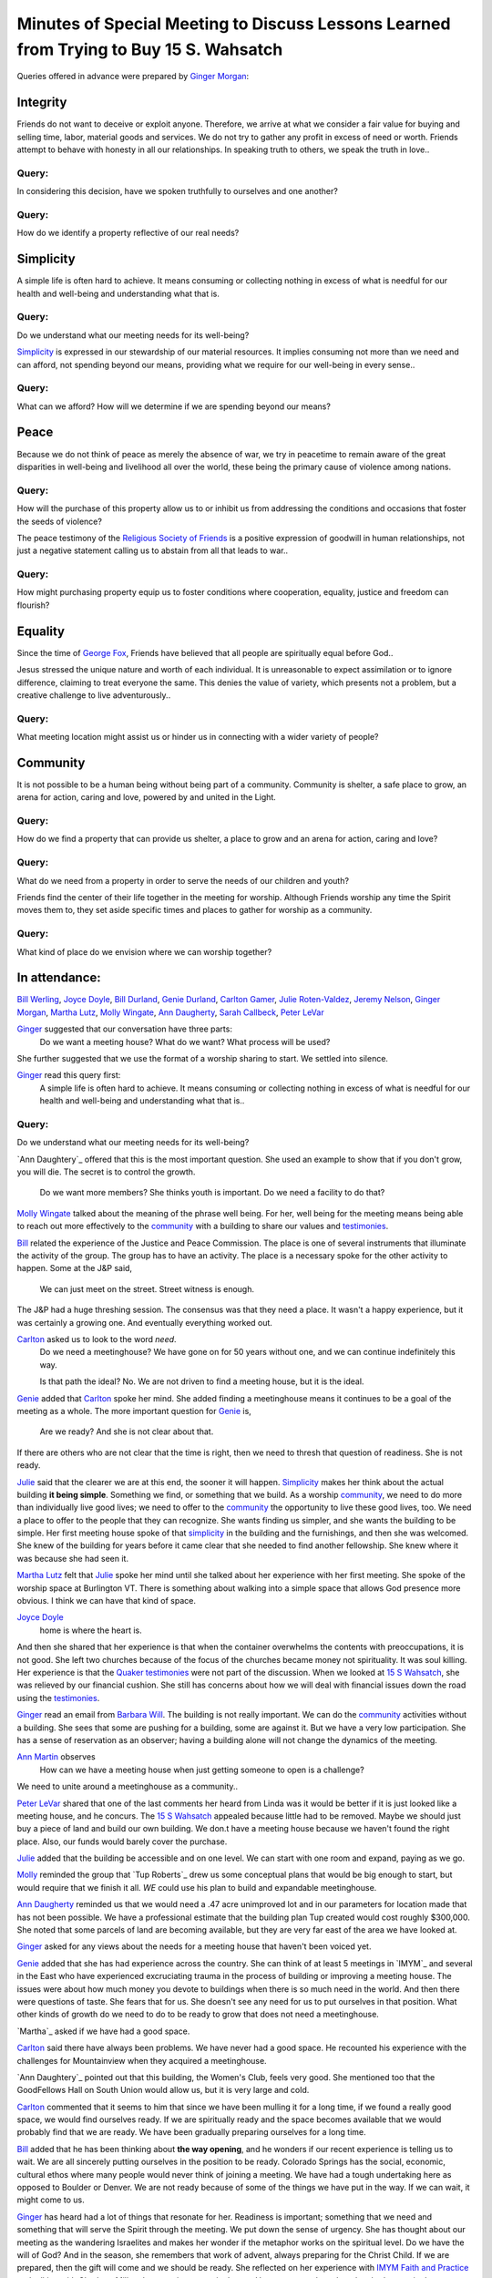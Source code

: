 Minutes of Special Meeting to Discuss Lessons Learned from Trying to Buy 15 S. Wahsatch
=======================================================================================
Queries offered in advance were prepared by `Ginger Morgan`_:

Integrity
---------
Friends do not want to deceive or exploit anyone.  Therefore, we arrive at what
we consider a fair value for buying and selling time, labor, material goods and 
services.  We do not try to gather any profit in excess of need or worth. Friends 
attempt to behave with honesty in all our relationships.  In speaking truth to 
others, we speak the truth in love..

Query: 
^^^^^^
In considering this decision, have we spoken truthfully to ourselves and one another?

Query:
^^^^^^
How do we identify a property reflective of our real needs?

Simplicity
----------
A simple life is often hard to achieve.  It means consuming or collecting 
nothing in excess of what is needful for our health and well-being and 
understanding what that is.

Query: 
^^^^^^
Do we understand what our meeting needs for its well-being? 

`Simplicity`_ is expressed in our stewardship of our material resources.  It 
implies consuming not more than we need and can afford, not spending beyond 
our means, providing what we require for our well-being in every sense..

Query: 
^^^^^^
What can we afford? How will we determine if we are spending beyond our means? 

Peace
-----
Because we do not think of peace as merely the absence of war, we try in peacetime
to remain aware of the great disparities in well-being and livelihood all over the 
world, these being the primary cause of violence among nations.

Query:
^^^^^^ 
How will the purchase of this property allow us to or inhibit us from addressing
the conditions and occasions that foster the seeds of violence? 

The peace testimony of the `Religious Society of Friends`_ is a positive 
expression of goodwill in human relationships, not just a negative statement 
calling us to abstain from all that leads to war..

Query:
^^^^^^
How might purchasing property equip us to foster conditions where cooperation, 
equality, justice and freedom can flourish?

Equality
--------
Since the time of `George Fox`_, Friends have believed that all people are 
spiritually equal before God..

Jesus stressed the unique nature and worth of each individual.  It is 
unreasonable to expect assimilation or to ignore difference, claiming to treat 
everyone the same.  This denies the value of variety, which presents not a 
problem, but a creative challenge to live adventurously..

Query: 
^^^^^^
What meeting location might assist us or hinder us in connecting with a wider variety of people?  

Community
---------
It is not possible to be a human being without being part of a community.  
Community is shelter, a safe place to grow, an arena for action, caring 
and love, powered by and united in the Light.

Query: 
^^^^^^
How do we find a property that can provide us shelter, a place to grow and 
an arena for action, caring and love?

Query: 
^^^^^^
What do we need from a property in order to serve the needs of our children and 
youth?

Friends find the center of their life together in the meeting for worship.  
Although Friends worship any time the Spirit moves them to, they set aside 
specific times and places to gather for worship as a community.

Query: 
^^^^^^
What kind of place do we envision where we can worship together? 


In attendance:
--------------
`Bill Werling`_, `Joyce Doyle`_, `Bill Durland`_, `Genie Durland`_, `Carlton Gamer`_, 
`Julie Roten-Valdez`_, `Jeremy Nelson`_, `Ginger Morgan`_, `Martha Lutz`_, `Molly Wingate`_, 
`Ann Daugherty`_, `Sarah Callbeck`_, `Peter LeVar`_

`Ginger`_ suggested that our conversation have three parts:  
    Do we want a meeting house?  
    What do we want?  
    What process will be used?
She further suggested that we use the format of a worship sharing to start.  We settled into silence.

`Ginger`_ read this query first:
    A simple life is often hard to achieve.  It means consuming or collecting 
    nothing in excess of what is needful for our health and well-being and 
    understanding what that is..  

Query:
^^^^^^
Do we understand what our meeting needs for its well-being? 

`Ann Daughtery`_ offered that this is the most important question. She used an 
example to show that if you don't grow, you will die.  The secret is to 
control the growth.  
    Do we want more members?  She thinks youth is important.  
    Do we need a facility to do that? 

`Molly Wingate`_ talked about the meaning of the phrase well being.  For her,
well being for the meeting means being able to reach out more effectively to the 
`community`_ with a building to share our values and `testimonies`_.

`Bill`_ related the experience of the Justice and Peace Commission.  The place 
is one of several instruments that illuminate the activity of the group.  The 
group has to have an activity.  The place is a necessary spoke for the other 
activity to happen.  Some at the J&P said, 
    We can just meet on the street.  Street witness is enough. 
The J&P had a huge threshing session.  The consensus was that they need a place.  
It wasn't a happy experience, but it was certainly a growing one.  And eventually 
everything worked out.

`Carlton`_ asked us to look to the word *need*.  
   Do we need a meetinghouse?  We have gone on for 50 years without one, and we 
   can continue indefinitely this way.  

   Is that path the ideal?  No.  We are not driven to find a meeting house, but 
   it is the ideal.

`Genie`_ added that `Carlton`_ spoke her mind.  She added finding a meetinghouse 
means it continues to be a goal of the meeting as a whole.  The more important 
question for `Genie`_ is, 
   Are we ready?  And she is not clear about that.  

If there are others who are not clear that the time is right, then we need to 
thresh that question of readiness. She is not ready.

`Julie`_ said that the clearer we are at this end, the sooner it will happen. 
`Simplicity`_ makes her think about the actual building **it being simple**. 
Something we find, or something that we build.  As a worship `community`_, we 
need to do more than individually live good lives; we need to offer to the 
`community`_ the opportunity to live these good lives, too.  We need a place 
to offer to the people that they can recognize. She  wants finding us simpler, 
and she wants the building to be simple.  Her first meeting house spoke of that 
`simplicity`_ in the building and the furnishings, and then she was welcomed.  
She knew of the building for years before it came clear that she needed to find 
another fellowship.  She knew where it was because she had seen it.

`Martha Lutz`_ felt that `Julie`_ spoke her mind until she talked about her 
experience with her first meeting. She spoke of the worship space at Burlington 
VT.  There is something about walking into a simple space that allows God 
presence more obvious.  I think we can have that kind of space.

`Joyce Doyle`_ 
  home is where the heart is.  
And then she shared that her experience is that when the container overwhelms 
the contents with preoccupations, it is not good.  She left two churches 
because of the focus of the churches became money not spirituality.  It was 
soul killing.  Her experience is that the `Quaker testimonies`_ were not part of 
the discussion.  When we looked at `15 S Wahsatch`_, she was relieved by our 
financial cushion. She still has concerns about how we will deal with 
financial issues down the road using the `testimonies`_.  

`Ginger`_ read an email from `Barbara Will`_.  The building is not really 
important.  We can do the `community`_ activities without a building.  She sees 
that some are pushing for a building, some are against it.  But we have a very 
low participation. She has a sense of reservation as an observer; having a 
building alone will not change the dynamics of the meeting.

`Ann Martin`_ observes
   How can we have a meeting house when just getting someone to open is a challenge?
We need to unite around a meetinghouse as a community..

`Peter LeVar`_ shared that one of the last comments her heard from Linda was it 
would be better if it is just looked like a meeting house, and he concurs.  The
`15 S Wahsatch`_ appealed because little had to be removed.  Maybe we should just 
buy a piece of land and build our own building. We don.t have a meeting house 
because we haven't found the right place.  Also, our funds would barely cover the 
purchase.

`Julie`_ added that the building be accessible and on one level.  We can start 
with one room and expand, paying as we go.

`Molly`_ reminded the group that `Tup Roberts`_ drew us some conceptual plans 
that would be big enough to start, but would require that we finish it all.  
*WE* could use his plan to build and expandable meetinghouse.

`Ann Daugherty`_ reminded us that we would need a .47 acre unimproved lot and 
in our parameters for location made that has not been possible. We have a 
professional estimate that the building plan Tup created would cost roughly 
$300,000.  She noted that some parcels of land are becoming available, but 
they are very far east of the area we have looked at.

`Ginger`_ asked for any views about the needs for a meeting house that 
haven't been voiced yet.

`Genie`_ added that she has had experience across the country.  She can think 
of at least 5 meetings in `IMYM`_ and several in the East who have experienced 
excruciating trauma in the process of building or improving a meeting house.  
The issues were about how much money you devote to buildings when there is so 
much need in the world.  And then there were questions of taste.  She fears that 
for us.  She doesn't see any need for us to put ourselves in that position.  What 
other kinds of growth do we need to do to be ready to grow that does not need a 
meetinghouse.

`Martha`_ asked if we have had a good space.

`Carlton`_ said there have always been problems.  We have never had a good space.  
He recounted his experience with the challenges for Mountainview when they 
acquired a meetinghouse.  

`Ann Daughtery`_ pointed out that this building, the Women's Club, feels very good.   
She mentioned too that the GoodFellows Hall on South Union would allow us, but it 
is very large and cold.

`Carlton`_ commented that it seems to him that since we have been mulling it 
for a long time, if we found a really good space, we would find ourselves 
ready.  If we are spiritually ready and the space becomes available that we 
would probably find that we are ready.  We have been gradually preparing 
ourselves for a long time.

`Bill`_ added that he has been thinking about **the way opening**, and he 
wonders if our recent experience is telling us to wait.  We are all 
sincerely putting ourselves in the position to be ready.  Colorado Springs
has the social, economic, cultural ethos where many people would never 
think of joining a meeting.  We have had a tough undertaking here as opposed 
to Boulder or Denver.  We are not ready because of some of the things we 
have put in the way.  If we can wait, it might come to us.

`Ginger`_ has heard had a lot of things that resonate for her.  Readiness is 
important; something that we need and something that will serve the Spirit 
through the meeting.  We put down the sense of urgency.  She has thought about
our meeting as the wandering Israelites and makes her wonder if the metaphor 
works on the spiritual level. Do we have the will of God?  And in the season, 
she remembers that work of advent, always preparing for the Christ Child.  
If we are prepared, then the gift will come and we should be ready.  
She reflected on her experience with `IMYM Faith and Practice`_ and talking 
with Charlotte Miller about getting a meetinghouse.  Her sense was that when
they had a meetinghouse, people came and with children.  Might we invite 
friends from Fort Collins and Durango to talk to us about their experience?  
Can we do this and live through our `testimonies`_?  We have reservations.  
When she sat at Fort Collins, she thought, we can do this.

`Genie`_ appreciated `Ginger`_'s sharing.  Should we have an ongoing practice 
of looking for what preparedness looks like?  How do we continue to prepare 
ourselves?  Maybe we need to have a threshing about this.

`Jeremy`_ adds his experience with Salt Lake City.  He pointed out the common 
experience with a overwhelming community.  They found a great place, but 
they are now in the process of struggling to keep it.  Five years out, they 
are having trouble with the mortgage and maintenance.

`Molly`_ commented that the conversation about acquiring a meetinghouse had 
already been excruciating and painful.  Trying to avoid or being afraid of 
difficulty and conflict is not a reason to not have a house.  Also, we have 
gotten the experience of other meetings to build on.  She urged that meeting 
to use other people's efforts prudently. We have used `Ann Daugherty`_'s 
expertise, Brian Murphy's expertise, and the time and expertise of Murphy 
Constructors and several subcontractors.  We need to be aware of the energy 
our efforts have expended, inside and outside of the meeting, when we decide 
to look again.  As a meeting, we agreed to look for a temporary meetinghouse, 
and we found one, but then some members couldn't support it.  That is fine, 
but we need to be aware of how much time, energy and resources such experiments cost.

`Ginger`_ summarized that she hears a willingness to look for a meetinghouse.
She hears, too, that we could benefit from working toward readiness.  She is 
less clear that we should be looking for a property right now.  Should we put 
down searching for right now?

`Bill`_ urged that we relax the attitude that we must pursue the meetinghouse 
as a necessity, but the meeting should encourage those lead to keep going.  The 
feeling of something hanging over us is a impeding the Spirit.  He urges us to
be willing to wait for the building to come to us. 

`Ann Daugherty`_ looks at everything that crosses her desk in terms of whether
or not this will work for us.  

`Carlton`_ asks what we mean by prepare.  For instance, he hears that we keep 
the fund.  Preparation includes doing what we are doing tonight; talking about 
our identity as a meeting. 

`Joyce`_ commented that when we were so close this summer, she was really sold 
on the building but at the same time, if we are meant to get it. We will get it.  
If not, we will learn a lesson from this. So we have to learn how to go about 
this in a different way.  How can we structure of what we want in a building 
with the parameters, so we didn't have to have meetings at the deadline and then 
run out of time. She suggested that the next step to determine the boundaries 
so the searches are not in vain.   

`Ann Daugherty`_ heard the concern about maintenance and she will get numbers 
on life expectancies of parts of the building.

`Ginger`_ suggested that we consider.  
    We are clear that we want to have a meetinghouse and that we need to 
    attend to our spiritual readiness for a meetinghouse.  

We could benefit from discussing the guidelines of the building itself 
again and discussing our process.

`Bill`_ wants to make sure that we attend to the how of things, 
with a focus on our spiritual readiness.

`Linda`_ thinks we should consider land more than we have so far.  

`Ann Daughtery`_ pointed out that we looked at a scraping of a lot. 
She will create a list of options.

`Carlton`_ came back to discussing the how of discussing what we are doing.
`Carlton`_ thinks that we must have a constant interaction with `testimonies`_.  
We can ask more pointedly what does it means to have these `testimonies`_ for this 
meeting.  These conversations will lead to a conversation about what we want in 
a meeting house.  We need to look at these questions collectively.  What does 
it mean to have a meeting that has a simple life?  A whole meeting from this 
standpoint.

`Genie`_ asks if we would, in our search for a space, ever consider renting? 
Would we consider renting a building?  It would deplete our funds.

`Molly`_ said that we have considered it in the past and decided against it so as 
to find an investment.  But that was then.

`Ginger`_ pointed out we could come back to this again.  And she added that we 
might have a series of soup and sharing discussions on the `testimonies`_ as a way 
of preparedness.  

`Bill`_ shared some ideas and background on renting as a bad thing in the old 
days.  Could we think about renting again?

`Molly`_ suggested that we could agree to rent for a set period of time with 
specific goals and see how it goes.

We agreed that we will meet again.

Closed with silence. 

`Ginger`_ sang a song, `Sweet,  Sweet Face`_.


Submitted in the Light,
`Molly Wingate`_
Recording clerk


.. _`Ann`: http://coloradospringsquakers.org/friends/AnnDaugherty/
.. _`Ann Daugherty`: http://coloradospringsquakers.org/friends/AnnDaugherty/
.. _`Sarah`: http://coloradospringsquakers.org/friends/SarahCallbeck/
.. _`Sarah Callbeck`: http://coloradospringsquakers.org/friends/SarahCallbeck/
.. _`Joyce`: http://coloradospringsquakers.org/Friends/JoyceDoyle/
.. _`Joyce Doyle`: http://coloradospringsquakers.org/Friends/JoyceDoyle/
.. _`Bill`: http://coloradospringsquakers.org/Friends/BillDurland/
.. _`Bill Durland`: http://coloradospringsquakers.org/Friends/BillDurland/
.. _`Genie`: http://coloradospringsquakers.org/Friends/GenieDurland/
.. _`Genie Durland`: http://coloradospringsquakers.org/Friends/GenieDurland/
.. _`Carlton`: http://coloradospringsquakers.org/Friends/CarltonGamer/
.. _`Carlton Gamer`: http://coloradospringsquakers.org/Friends/CarltonGamer/
.. _`George Fox`: http://coloradospringsquakers.org/Friends/GeorgeFox/
.. _`Peter LeVar`: http://coloradospringsquakers.org/Friends/PeterLeVar/
.. _`Martha Lutz`: http://coloradospringsquakers.org/Friends/MarthaLutz/
.. _`Ann Martin`: http://coloradospringsquakers.org/Friends/AnnMartin/
.. _`Ginger`: http://coloradospringsquakers.org/Friends/GingerMorgan/
.. _`Ginger Morgan`: http://coloradospringsquakers.org/Friends/GingerMorgan/
.. _`Jeremy`: http://coloradospringsquakers.org/Friends/JeremyNelson/
.. _`Jeremy Nelson`: http://coloradospringsquakers.org/Friends/JeremyNelson/
.. _`Linda`: http://coloradospringsquakers.org/Friends/Linda
.. _`Julie`: http://coloradospringsquakers.org/Friends/JulieRoten-Valdez/
.. _`Julie Roten-Valdez`: http://coloradospringsquakers.org/Friends/JulieRoten-Valdez/
.. _`Bill Werling`: http://coloradospringsquakers.org/Friends/BillWerling/
.. _`Barbara Will`: http://coloradospringsquakers.org/Friends/BarbaraWill/
.. _`Molly`: http://coloradospringsquakers.org/Friends/MollyWingate/
.. _`Molly Wingate`: http://coloradospringsquakers.org/Friends/MollyWingate/
.. _`15 S Wahsatch`: http://coloradospringsquakers.org/locations/15SWahsatch
.. _`community`: http://coloradospringsquakers.org/testimonies/community
.. _`Simplicity`: http://coloradospringsquakers.org/testimonies/simplicity
.. _`Quaker testimonies`: http://coloradospringsquakers.org/testimonies/
.. _`testimonies`: http://coloradospringsquakers.org/testimonies/
.. _`IMYM Faith and Practice`: http://coloradospringsquakers.org/imym/FaithAndPractice/
.. _`Religious Society of Friends`: http://coloradospringsquakers.org/ReligiousSocietyOfFriends
.. _`Sweet, Sweet Face`:
